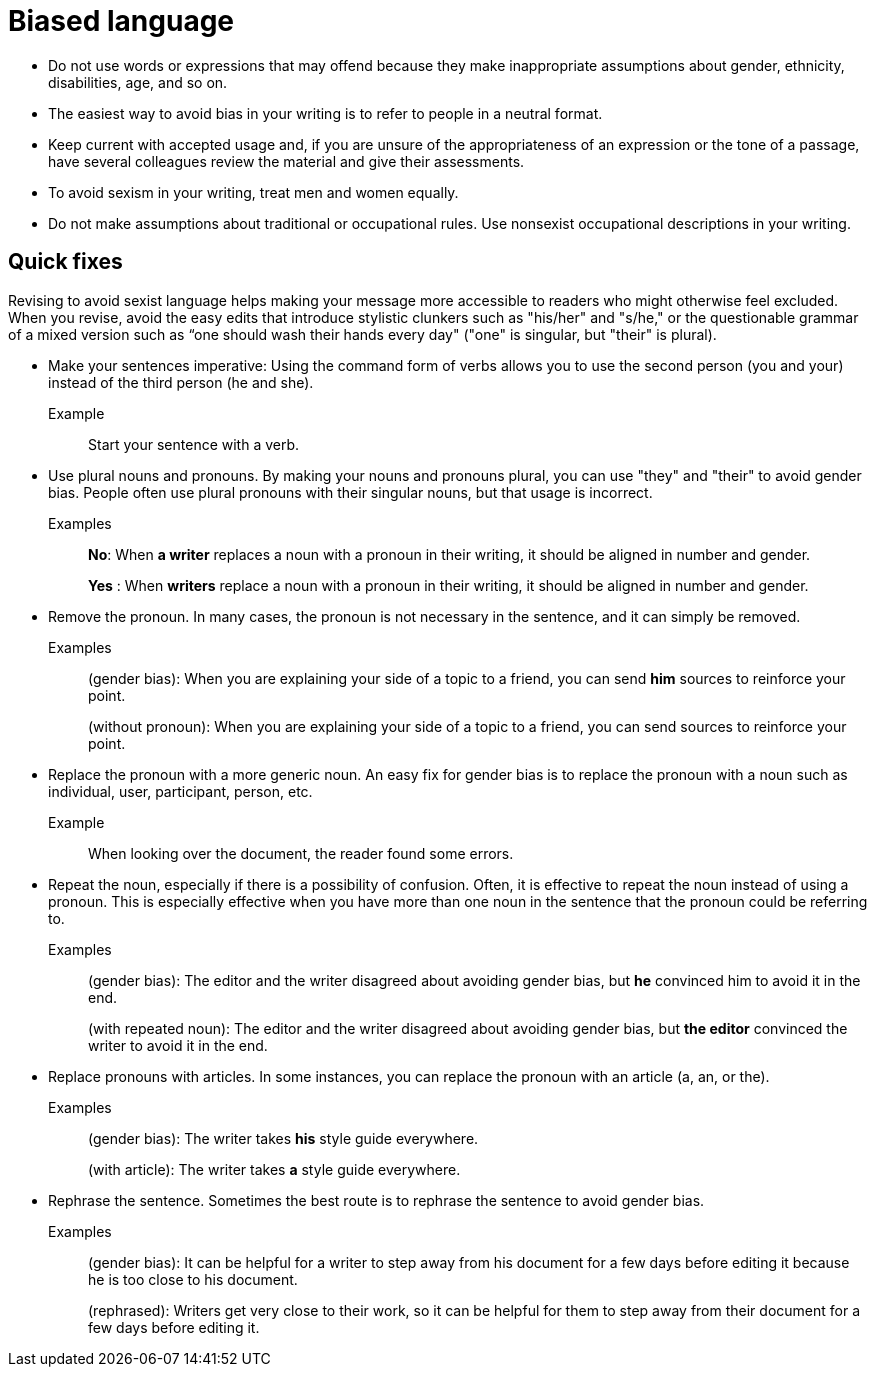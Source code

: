 = Biased language

* Do not use words or expressions that may offend because they make inappropriate assumptions about gender, ethnicity, disabilities, age, and so on.

* The easiest way to avoid bias in your writing is to refer to people in a neutral format.

* Keep current with accepted usage and, if you are unsure of the appropriateness of an expression or the tone of a passage, have several colleagues review the material and give their assessments.

* To avoid sexism in your writing, treat men and women equally.

* Do not make assumptions about traditional or occupational rules.
Use nonsexist occupational descriptions in your writing.

== Quick fixes
Revising to avoid sexist language helps making your message more accessible to readers who might otherwise feel excluded.
When you revise, avoid the easy edits that introduce stylistic clunkers such as "his/her" and "s/he," or the questionable grammar of a mixed version such as “one should wash their hands every day" ("one" is singular, but "their" is plural).

* Make your sentences imperative: Using the command form of verbs allows you to use the second person (you and your) instead of the third person (he and she).
+
Example:: Start your sentence with a verb.

* Use plural nouns and pronouns. By making your nouns and pronouns plural, you can use "they" and "their" to avoid gender bias.
People often use plural pronouns with their singular nouns, but that usage is incorrect.


Examples:: *No*: When *a writer* replaces a noun with a pronoun in their writing, it should be aligned in number and gender.
+
*Yes* : When *writers* replace a noun with a pronoun in their writing, it should be aligned in number and gender.

* Remove the pronoun. In many cases, the pronoun is not necessary in the sentence, and it can simply be removed.
+
Examples:: (gender bias): When you are explaining your side of a topic to a friend, you can send *him* sources to reinforce your point.
+
(without pronoun): When you are explaining your side of a topic to a friend, you can send sources to reinforce your point.

* Replace the pronoun with a more generic noun. An easy fix for gender bias is to replace the pronoun with a noun such as individual, user, participant, person, etc.

+
Example::
When looking over the document, the reader found some errors.

* Repeat the noun, especially if there is a possibility of confusion. Often, it is effective to repeat the noun instead of using a pronoun. This is especially effective when you have more than one noun in the sentence that the pronoun could be referring to.

+
Examples:: (gender bias): The editor and the writer disagreed about avoiding gender bias, but *he* convinced him to avoid it in the end.
+
(with repeated noun): The editor and the writer disagreed about avoiding gender bias, but *the editor* convinced the writer to avoid it in the end.

* Replace pronouns with articles. In some instances, you can replace the pronoun with an article (a, an, or the).

+
Examples:: (gender bias): The writer takes *his* style guide everywhere.
+
(with article): The writer takes *a* style guide everywhere.

* Rephrase the sentence. Sometimes the best route is to rephrase the sentence to avoid gender bias.

+
Examples:: (gender bias): It can be helpful for a writer to step away from his document for a few days before editing it because he is too close to his document.
+
(rephrased): Writers get very close to their work, so it can be helpful for them to step away from their document for a few days before editing it.
